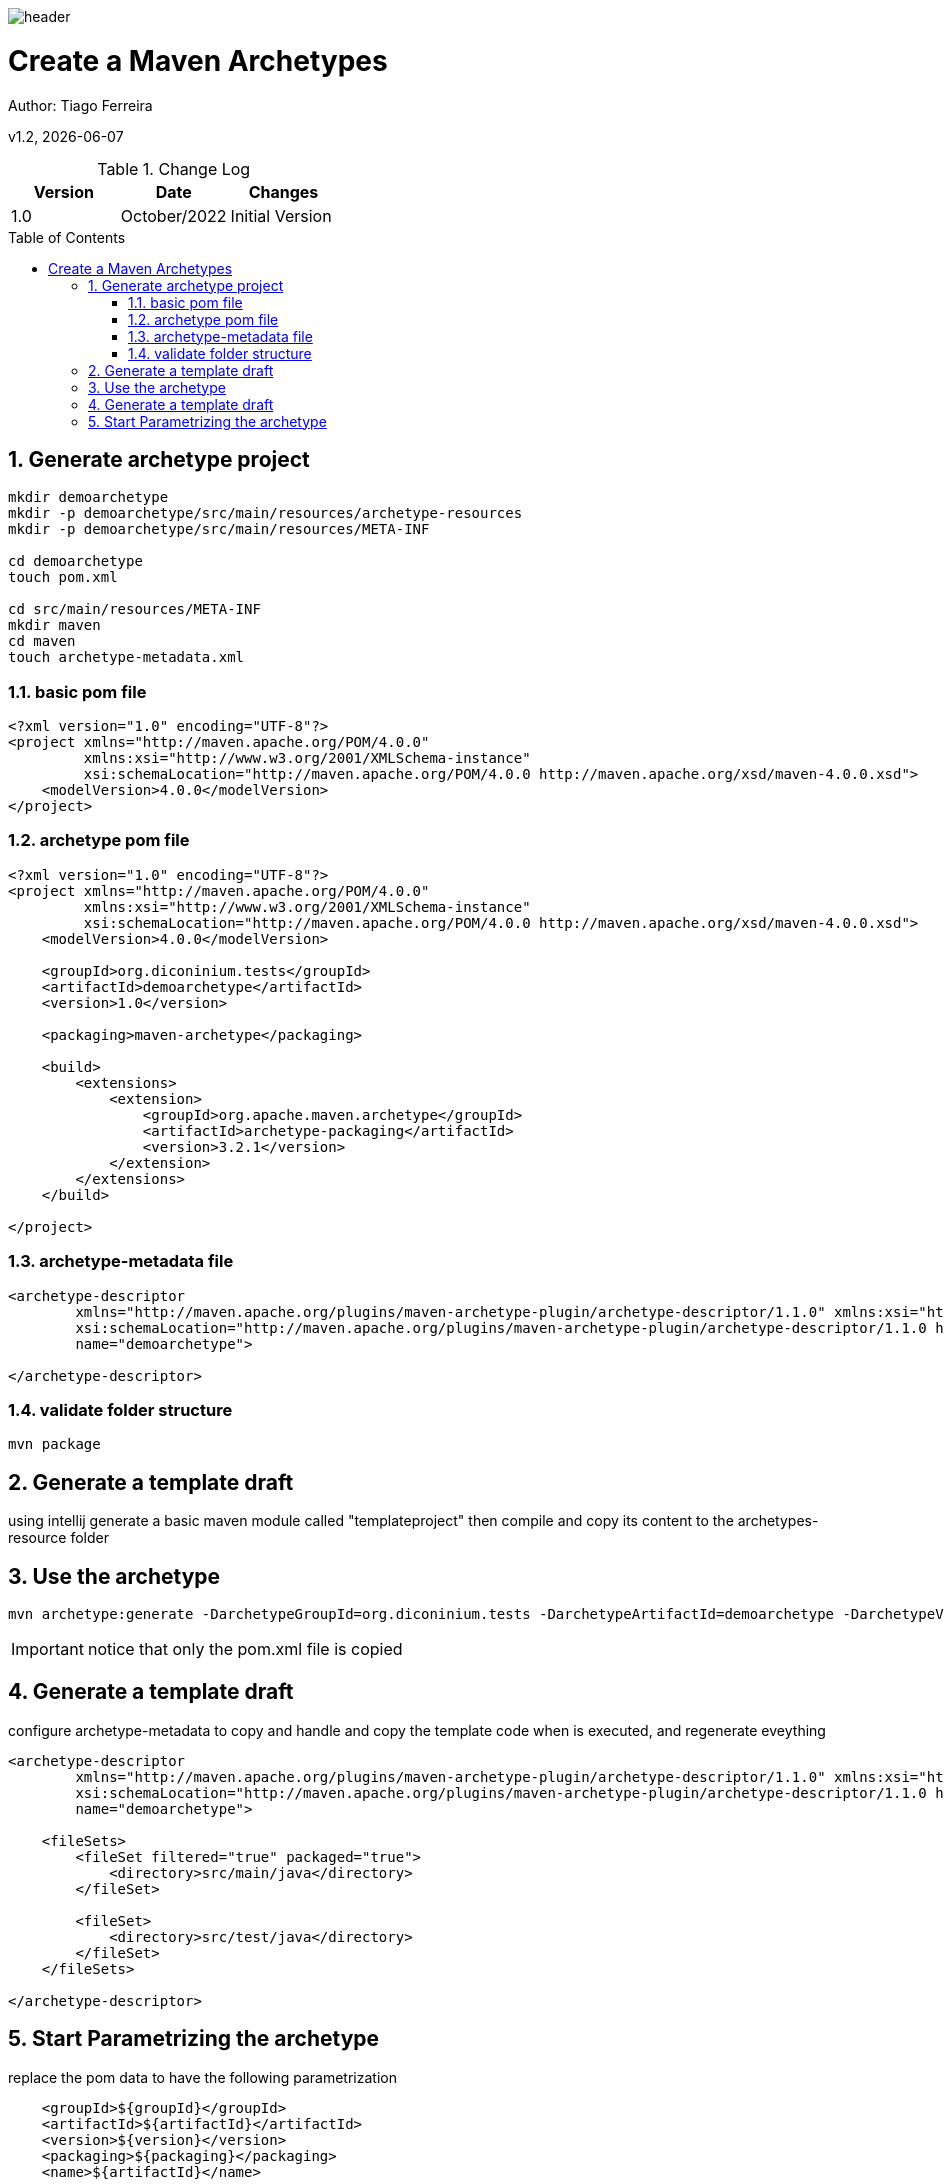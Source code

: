 :docdir: ../appendices
:icons: font
:author: Tiago Ferreira
:imagesdir: ./images
:imagesoutdir: ./images
//embedded images
:data-uri:
// empty line
:blank: pass:[ +]
// Toc
:toc: macro
:toclevels: 3
:sectnums:
:sectnumlevels: 3
// Variables
:revnumber: 1.2
:arrow: icon:angle-double-down[]
:clear: pass:[<hr style="border:0;"/>]
:box: pass:[<input type="checkbox" style="margin: 0.4em;" />]

:ms_name: Create a Maven Archetypes

image::shared/header.png[]

= {ms_name}
Author: Tiago Ferreira

v{revnumber}, {docdate}

<<<

.Change Log
[%header,cols=3*]
|===
| Version
| Date
| Changes

| 1.0
| October/2022
| Initial Version


|===

toc::[]

<<<

== Generate archetype project

[source, sh]
----
mkdir demoarchetype
mkdir -p demoarchetype/src/main/resources/archetype-resources
mkdir -p demoarchetype/src/main/resources/META-INF

cd demoarchetype
touch pom.xml

cd src/main/resources/META-INF
mkdir maven
cd maven
touch archetype-metadata.xml
----

=== basic pom file
[source, xml]
----
<?xml version="1.0" encoding="UTF-8"?>
<project xmlns="http://maven.apache.org/POM/4.0.0"
         xmlns:xsi="http://www.w3.org/2001/XMLSchema-instance"
         xsi:schemaLocation="http://maven.apache.org/POM/4.0.0 http://maven.apache.org/xsd/maven-4.0.0.xsd">
    <modelVersion>4.0.0</modelVersion>
</project>
----

=== archetype pom file
[source, xml]
----
<?xml version="1.0" encoding="UTF-8"?>
<project xmlns="http://maven.apache.org/POM/4.0.0"
         xmlns:xsi="http://www.w3.org/2001/XMLSchema-instance"
         xsi:schemaLocation="http://maven.apache.org/POM/4.0.0 http://maven.apache.org/xsd/maven-4.0.0.xsd">
    <modelVersion>4.0.0</modelVersion>

    <groupId>org.diconinium.tests</groupId>
    <artifactId>demoarchetype</artifactId>
    <version>1.0</version>

    <packaging>maven-archetype</packaging>

    <build>
        <extensions>
            <extension>
                <groupId>org.apache.maven.archetype</groupId>
                <artifactId>archetype-packaging</artifactId>
                <version>3.2.1</version>
            </extension>
        </extensions>
    </build>

</project>
----


=== archetype-metadata file

[source, xml]
----
<archetype-descriptor
        xmlns="http://maven.apache.org/plugins/maven-archetype-plugin/archetype-descriptor/1.1.0" xmlns:xsi="http://www.w3.org/2001/XMLSchema-instance"
        xsi:schemaLocation="http://maven.apache.org/plugins/maven-archetype-plugin/archetype-descriptor/1.1.0 https://maven.apache.org/xsd/archetype-descriptor-1.1.0.xsd"
        name="demoarchetype">

</archetype-descriptor>
----

=== validate folder structure
[source, sh]
----
mvn package
----

==  Generate a template draft
using intellij generate a basic maven module called "templateproject"
then compile and copy its content to the archetypes-resource folder


== Use the archetype
[source, sh]
----
mvn archetype:generate -DarchetypeGroupId=org.diconinium.tests -DarchetypeArtifactId=demoarchetype -DarchetypeVersion=1.0
----

IMPORTANT: notice that only the pom.xml file is copied

==  Generate a template draft
configure archetype-metadata to copy and handle and copy the template code when is executed, and regenerate eveything

[source, xml]
----
<archetype-descriptor
        xmlns="http://maven.apache.org/plugins/maven-archetype-plugin/archetype-descriptor/1.1.0" xmlns:xsi="http://www.w3.org/2001/XMLSchema-instance"
        xsi:schemaLocation="http://maven.apache.org/plugins/maven-archetype-plugin/archetype-descriptor/1.1.0 https://maven.apache.org/xsd/archetype-descriptor-1.1.0.xsd"
        name="demoarchetype">

    <fileSets>
        <fileSet filtered="true" packaged="true">
            <directory>src/main/java</directory>
        </fileSet>

        <fileSet>
            <directory>src/test/java</directory>
        </fileSet>
    </fileSets>

</archetype-descriptor>
----

== Start Parametrizing the archetype

replace the pom data to have the following parametrization
[source, xml]
----
    <groupId>${groupId}</groupId>
    <artifactId>${artifactId}</artifactId>
    <version>${version}</version>
    <packaging>${packaging}</packaging>
    <name>${artifactId}</name>
----